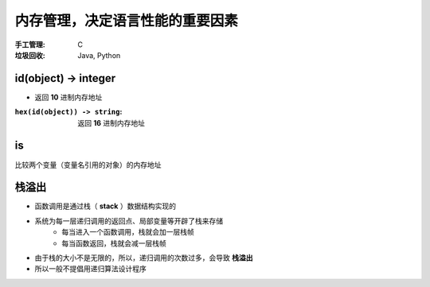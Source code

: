 内存管理，决定语言性能的重要因素
==============================================

:手工管理: C
:垃圾回收: Java, Python


id(object) -> integer
""""""""""""""""""""""
- 返回 **10** 进制内存地址

:``hex(id(object)) -> string``: 返回 **16** 进制内存地址


is
""
比较两个变量（变量名引用的对象）的内存地址


栈溢出
""""""""""""""""
- 函数调用是通过栈（ **stack** ）数据结构实现的
- 系统为每一层递归调用的返回点、局部变量等开辟了栈来存储
    - 每当进入一个函数调用，栈就会加一层栈帧
    - 每当函数返回，栈就会减一层栈帧
- 由于栈的大小不是无限的，所以，递归调用的次数过多，会导致 **栈溢出**
- 所以一般不提倡用递归算法设计程序
